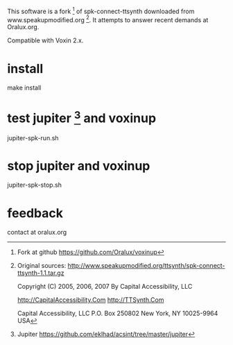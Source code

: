 This software is a fork [1] of spk-connect-ttsynth downloaded from www.speakupmodified.org [2].
It attempts to answer recent demands at Oralux.org.

Compatible with Voxin 2.x.

* install
make install

* test jupiter [3] and voxinup
jupiter-spk-run.sh

* stop jupiter and voxinup
jupiter-spk-stop.sh

* feedback
contact at oralux.org


[1] Fork at github
https://github.com/Oralux/voxinup

[2] Original sources:
http://www.speakupmodified.org/ttsynth/spk-connect-ttsynth-1.1.tar.gz

Copyright (C) 2005, 2006, 2007
By Capital Accessibility, LLC

http://CapitalAccessibility.Com
http://TTSynth.Com

Capital Accessibility, LLC
P.O. Box 250802
New York, NY 10025-9964 USA

[3] Jupiter
https://github.com/eklhad/acsint/tree/master/jupiter
